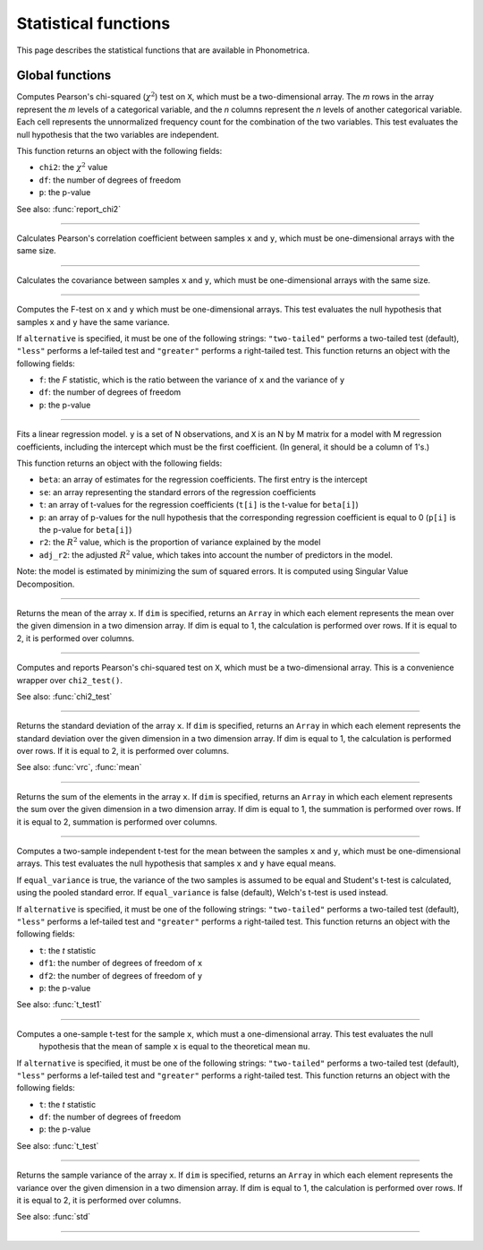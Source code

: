 Statistical functions
=====================

This page describes the statistical functions that are available in Phonometrica.


Global functions
----------------

.. function:: chi2_test(X)

Computes Pearson's chi-squared (:math:`\chi^2`) test on ``X``, which must be a two-dimensional array. The *m* rows in the array represent
the *m* levels of a categorical variable, and the *n* columns represent the *n* levels of another categorical variable.
Each cell represents the unnormalized frequency count for the combination of the two variables. This test evaluates the
null hypothesis that the two variables are independent.

This function returns an object with the following fields:

* ``chi2``: the :math:`\chi^2` value
* ``df``: the number of degrees of freedom
* ``p``: the p-value

See also: :func:`report_chi2`

------------

.. function:: corr(x, y)

Calculates Pearson's correlation coefficient between samples ``x`` and ``y``, which must be one-dimensional arrays with the same size.

------------

.. function:: covrc(x, y)

Calculates the covariance between samples ``x`` and ``y``, which must be one-dimensional arrays with the same size.

------------

.. function:: f_test(x, y [, alternative])

Computes the F-test on ``x`` and ``y`` which must be one-dimensional arrays. This test evaluates the null hypothesis that samples
``x`` and ``y`` have the same variance.

If ``alternative`` is specified, it must be one of the following strings: ``"two-tailed"`` performs a two-tailed test (default), ``"less"`` performs a lef-tailed
test and ``"greater"`` performs a right-tailed test.
This function returns an object with the following fields:

* ``f``: the *F* statistic, which is the ratio between the variance of ``x`` and the variance of ``y``
* ``df``: the number of degrees of freedom
* ``p``: the p-value

------------

.. function:: lm(y, X)

Fits a linear regression model. ``y`` is a set of N observations, and ``X`` is an N by M matrix for a model with M regression
coefficients, including the intercept which must be the first coefficient. (In general, it should be a column of 1's.)

This function returns an object with the following fields:

* ``beta``: an array of estimates for the regression coefficients. The first entry is the intercept
* ``se``: an array representing the standard errors of the regression coefficients
* ``t``: an array of t-values for the regression coefficients (``t[i]`` is the t-value for ``beta[i]``)
* ``p``: an array of p-values for the null hypothesis that the corresponding regression coefficient is equal to 0 (``p[i]`` is the p-value for ``beta[i]``)
* ``r2``: the :math:`R^2` value, which is the proportion of variance explained by the model
* ``adj_r2``: the adjusted :math:`R^2` value, which takes into account the number of predictors in the model.

Note: the model is estimated by minimizing the sum of squared errors. It is computed using Singular Value Decomposition.

------------

.. function:: mean(x [, dim])

Returns the mean of the array ``x``. If ``dim`` is specified, returns an ``Array`` in which each element
represents the mean over the given dimension in a two dimension array. If dim is equal to 1, the calculation is performed
over rows. If it is equal to 2, it is performed over columns.

------------

.. function:: report_chi2(X)

Computes and reports Pearson's chi-squared test on ``X``, which must be a two-dimensional array. This is a convenience wrapper
over ``chi2_test()``.

See also: :func:`chi2_test`

------------

.. function:: std(x [, dim])

Returns the standard deviation of the array ``x``. If ``dim`` is specified, returns an ``Array`` in which each element
represents the standard deviation over the given dimension in a two dimension array. If dim is equal to 1, the calculation is performed
over rows. If it is equal to 2, it is performed over columns.

See also: :func:`vrc`, :func:`mean`

------------

.. function:: sum(x [, dim])

Returns the sum of the elements in the array ``x``. If ``dim`` is specified, returns an ``Array`` in which each element
represents the sum over the given dimension in a two dimension array. If dim is equal to 1, the summation is performed
over rows. If it is equal to 2, summation is performed over columns.

------------

.. function:: t_test(x, y [, equal_variance, [, alternative]])

Computes a two-sample independent t-test for the mean between the samples ``x`` and ``y``, which must be one-dimensional
arrays. This test evaluates the null hypothesis that samples ``x`` and ``y`` have equal means.

If ``equal_variance`` is true, the variance of the two samples is assumed to be equal and Student's t-test is calculated,
using the pooled standard error. If ``equal_variance`` is false (default), Welch's t-test is used instead.

If ``alternative`` is specified, it must be one of the following strings: ``"two-tailed"`` performs a two-tailed test (default),
``"less"`` performs a lef-tailed test and ``"greater"`` performs a right-tailed test.
This function returns an object with the following fields:

* ``t``: the *t* statistic
* ``df1``: the number of degrees of freedom of ``x``
* ``df2``: the number of degrees of freedom of ``y``
* ``p``: the p-value


See also: :func:`t_test1`

------------

.. function:: t_test1(x, mu [, alternative])

Computes a one-sample t-test for the sample ``x``, which must a one-dimensional array. This test evaluates the null
 hypothesis that the mean of sample ``x`` is equal to the theoretical mean ``mu``.

If ``alternative`` is specified, it must be one of the following strings: ``"two-tailed"`` performs a two-tailed test (default),
``"less"`` performs a lef-tailed test and ``"greater"`` performs a right-tailed test.
This function returns an object with the following fields:

* ``t``: the *t* statistic
* ``df``: the number of degrees of freedom
* ``p``: the p-value

See also: :func:`t_test`

------------

.. function:: vrc(x [, dim])

Returns the sample variance of the array ``x``. If ``dim`` is specified, returns an ``Array`` in which each element
represents the variance over the given dimension in a two dimension array. If dim is equal to 1, the calculation is performed
over rows. If it is equal to 2, it is performed over columns.

See also: :func:`std`

------------